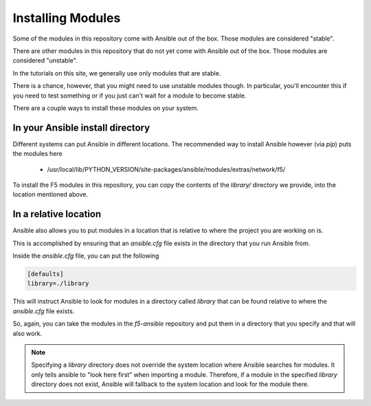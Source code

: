 Installing Modules
==================

Some of the modules in this repository come with Ansible out of the box. Those
modules are considered "stable".

There are other modules in this repository that do not yet come with Ansible out
of the box. Those modules are considered "unstable".

In the tutorials on this site, we generally use only modules that are stable.

There is a chance, however, that you might need to use unstable modules though.
In particular, you'll encounter this if you need to test something or if you
just can't wait for a module to become stable.

There are a couple ways to install these modules on your system.

In your Ansible install directory
---------------------------------

Different systems can put Ansible in different locations. The recommended way
to install Ansible however (via `pip`) puts the modules here

  * /usr/local/lib/PYTHON_VERSION/site-packages/ansible/modules/extras/network/f5/

To install the F5 modules in this repository, you can copy the contents of
the `library/` directory we provide, into the location mentioned above.

In a relative location
----------------------

Ansible also allows you to put modules in a location that is relative to where
the project you are working on is.

This is accomplished by ensuring that an `ansible.cfg` file exists in the
directory that you run Ansible from.

Inside the `ansible.cfg` file, you can put the following

.. code-block:: yaml

   [defaults]
   library=./library

This will instruct Ansible to look for modules in a directory called `library`
that can be found relative to where the `ansible.cfg` file exists.

So, again, you can take the modules in the `f5-ansible` repository and put
them in a directory that you specify and that will also work.

.. note::

    Specifying a `library` directory does not override the system location
    where Ansible searches for modules. It only tells ansible to "look here
    first" when importing a module. Therefore, if a module in the specified
    `library` directory does not exist, Ansible will fallback to the system
    location and look for the module there.
